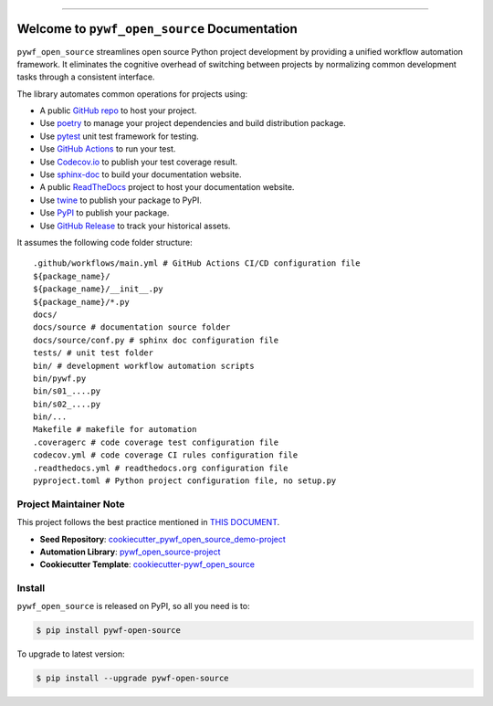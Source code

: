 
.. image:: https://readthedocs.org/projects/pywf-open-source/badge/?version=latest
    :target: https://pywf-open-source.readthedocs.io/en/latest/
    :alt: Documentation Status

.. image:: https://github.com/MacHu-GWU/pywf_open_source-project/actions/workflows/main.yml/badge.svg
    :target: https://github.com/MacHu-GWU/pywf_open_source-project/actions?query=workflow:CI

.. image:: https://codecov.io/gh/MacHu-GWU/pywf_open_source-project/branch/main/graph/badge.svg
    :target: https://codecov.io/gh/MacHu-GWU/pywf_open_source-project

.. image:: https://img.shields.io/pypi/v/pywf-open-source.svg
    :target: https://pypi.python.org/pypi/pywf-open-source

.. image:: https://img.shields.io/pypi/l/pywf-open-source.svg
    :target: https://pypi.python.org/pypi/pywf-open-source

.. image:: https://img.shields.io/pypi/pyversions/pywf-open-source.svg
    :target: https://pypi.python.org/pypi/pywf-open-source

.. image:: https://img.shields.io/badge/Release_History!--None.svg?style=social
    :target: https://github.com/MacHu-GWU/pywf_open_source-project/blob/main/release-history.rst

.. image:: https://img.shields.io/badge/STAR_Me_on_GitHub!--None.svg?style=social
    :target: https://github.com/MacHu-GWU/pywf_open_source-project

------

.. image:: https://img.shields.io/badge/Link-Document-blue.svg
    :target: https://pywf-open-source.readthedocs.io/en/latest/

.. image:: https://img.shields.io/badge/Link-API-blue.svg
    :target: https://pywf-open-source.readthedocs.io/en/latest/py-modindex.html

.. image:: https://img.shields.io/badge/Link-Install-blue.svg
    :target: `install`_

.. image:: https://img.shields.io/badge/Link-GitHub-blue.svg
    :target: https://github.com/MacHu-GWU/pywf_open_source-project

.. image:: https://img.shields.io/badge/Link-Submit_Issue-blue.svg
    :target: https://github.com/MacHu-GWU/pywf_open_source-project/issues

.. image:: https://img.shields.io/badge/Link-Request_Feature-blue.svg
    :target: https://github.com/MacHu-GWU/pywf_open_source-project/issues

.. image:: https://img.shields.io/badge/Link-Download-blue.svg
    :target: https://pypi.org/pypi/pywf-open-source#files


Welcome to ``pywf_open_source`` Documentation
==============================================================================
.. image:: https://pywf-open-source.readthedocs.io/en/latest/_static/pywf_open_source-logo.png
    :target: https://pywf-open-source.readthedocs.io/en/latest/

``pywf_open_source`` streamlines open source Python project development by providing a unified workflow automation framework. It eliminates the cognitive overhead of switching between projects by normalizing common development tasks through a consistent interface.

The library automates common operations for projects using:

- A public `GitHub repo <https://github.com/>`_ to host your project.
- Use `poetry <https://python-poetry.org/>`_ to manage your project dependencies and build distribution package.
- Use `pytest <https://docs.pytest.org/>`_ unit test framework for testing.
- Use `GitHub Actions <https://github.com/features/actions>`_ to run your test.
- Use `Codecov.io <https://about.codecov.io/>`_ to publish your test coverage result.
- Use `sphinx-doc <https://www.sphinx-doc.org/>`_ to build your documentation website.
- A public `ReadTheDocs <https://readthedocs.org/>`_ project to host your documentation website.
- Use `twine <https://twine.readthedocs.io/>`_ to publish your package to PyPI.
- Use `PyPI <https://pypi.org/>`_ to publish your package.
- Use `GitHub Release <https://docs.github.com/en/repositories/releasing-projects-on-github/about-releases>`_ to track your historical assets.

It assumes the following code folder structure::

    .github/workflows/main.yml # GitHub Actions CI/CD configuration file
    ${package_name}/
    ${package_name}/__init__.py
    ${package_name}/*.py
    docs/
    docs/source # documentation source folder
    docs/source/conf.py # sphinx doc configuration file
    tests/ # unit test folder
    bin/ # development workflow automation scripts
    bin/pywf.py
    bin/s01_....py
    bin/s02_....py
    bin/...
    Makefile # makefile for automation
    .coveragerc # code coverage test configuration file
    codecov.yml # code coverage CI rules configuration file
    .readthedocs.yml # readthedocs.org configuration file
    pyproject.toml # Python project configuration file, no setup.py


Project Maintainer Note
------------------------------------------------------------------------------
This project follows the best practice mentioned in `THIS DOCUMENT <https://dev-exp-share.readthedocs.io/en/latest/search.html?q=Creating+Reusable+Project+Templates%3A+From+Concept+to+Implementation&check_keywords=yes&area=default>`_.

- **Seed Repository**: `cookiecutter_pywf_open_source_demo-project <https://github.com/MacHu-GWU/cookiecutter_pywf_open_source_demo-project>`_
- **Automation Library**: `pywf_open_source-project <https://github.com/MacHu-GWU/pywf_open_source-project>`_
- **Cookiecutter Template**: `cookiecutter-pywf_open_source <https://github.com/MacHu-GWU/cookiecutter-pywf_open_source>`_


.. _install:

Install
------------------------------------------------------------------------------

``pywf_open_source`` is released on PyPI, so all you need is to:

.. code-block:: console

    $ pip install pywf-open-source

To upgrade to latest version:

.. code-block:: console

    $ pip install --upgrade pywf-open-source
